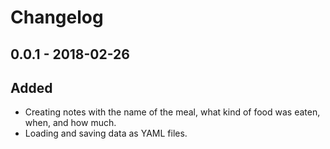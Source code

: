 * Changelog
** 0.0.1 - 2018-02-26
** Added
- Creating notes with the name of the meal, what kind of food was eaten, when, and how much.
- Loading and saving data as YAML files.
